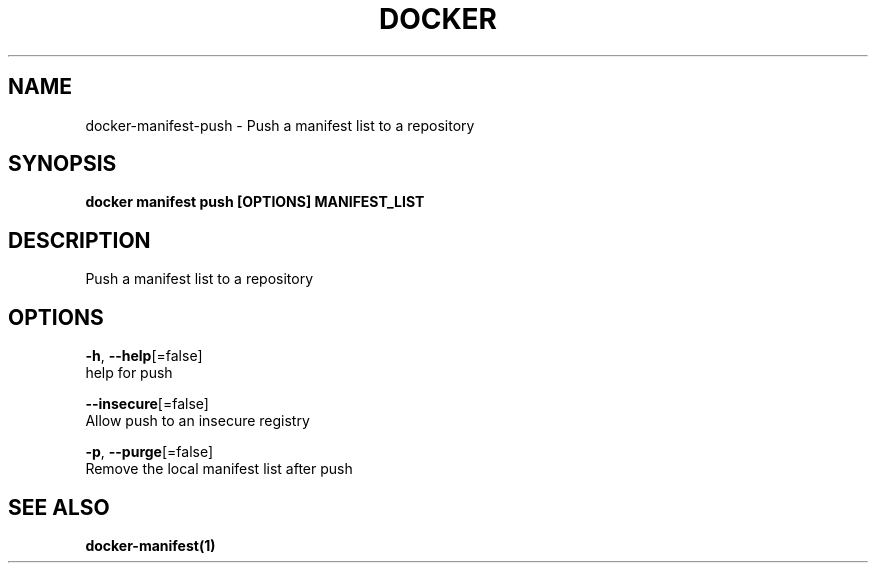 .TH "DOCKER" "1" "Aug 2018" "Docker Community" "" 
.nh
.ad l


.SH NAME
.PP
docker\-manifest\-push \- Push a manifest list to a repository


.SH SYNOPSIS
.PP
\fBdocker manifest push [OPTIONS] MANIFEST\_LIST\fP


.SH DESCRIPTION
.PP
Push a manifest list to a repository


.SH OPTIONS
.PP
\fB\-h\fP, \fB\-\-help\fP[=false]
    help for push

.PP
\fB\-\-insecure\fP[=false]
    Allow push to an insecure registry

.PP
\fB\-p\fP, \fB\-\-purge\fP[=false]
    Remove the local manifest list after push


.SH SEE ALSO
.PP
\fBdocker\-manifest(1)\fP
